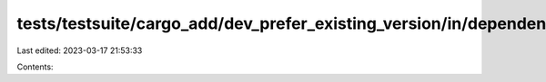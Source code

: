 tests/testsuite/cargo_add/dev_prefer_existing_version/in/dependency/src/lib.rs
==============================================================================

Last edited: 2023-03-17 21:53:33

Contents:

.. code-block:: rs

    

